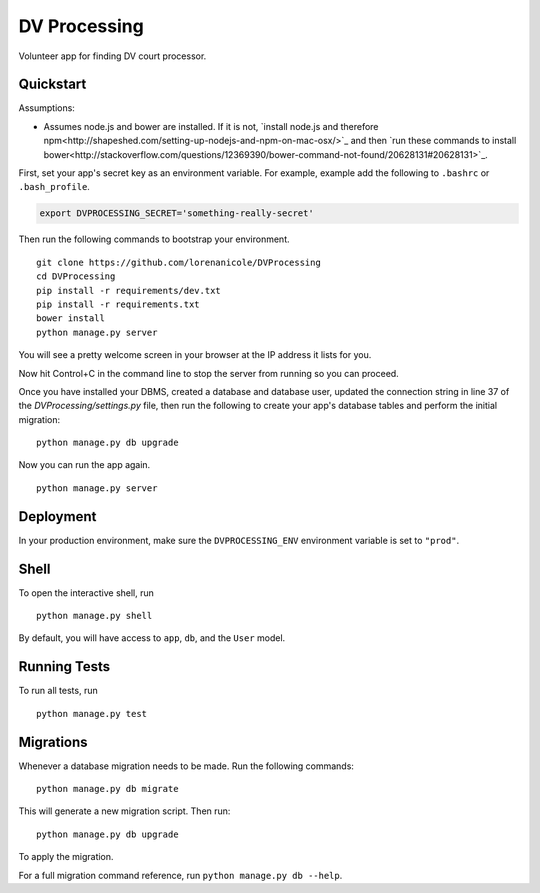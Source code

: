 ===============================
DV Processing
===============================

Volunteer app for finding DV court processor.


Quickstart
----------

Assumptions:

* Assumes node.js and bower are installed. If it is not, `install node.js and therefore npm<http://shapeshed.com/setting-up-nodejs-and-npm-on-mac-osx/>`_ and then `run these commands to install bower<http://stackoverflow.com/questions/12369390/bower-command-not-found/20628131#20628131>`_.

First, set your app's secret key as an environment variable. For example, example add the following to ``.bashrc`` or ``.bash_profile``.

.. code-block:: bash

    export DVPROCESSING_SECRET='something-really-secret'


Then run the following commands to bootstrap your environment.


::

    git clone https://github.com/lorenanicole/DVProcessing
    cd DVProcessing
    pip install -r requirements/dev.txt
    pip install -r requirements.txt
    bower install
    python manage.py server

You will see a pretty welcome screen in your browser at the IP address it lists for you.

Now hit Control+C in the command line to stop the server from running so you can proceed.

Once you have installed your DBMS, created a database and database user, updated the connection string in line 37 of the `DVProcessing/settings.py` file, then run the following to create your app's database tables and perform the initial migration:

::

    python manage.py db upgrade
 
Now you can run the app again.
  
::

    python manage.py server



Deployment
----------

In your production environment, make sure the ``DVPROCESSING_ENV`` environment variable is set to ``"prod"``.


Shell
-----

To open the interactive shell, run ::

    python manage.py shell

By default, you will have access to ``app``, ``db``, and the ``User`` model.


Running Tests
-------------

To run all tests, run ::

    python manage.py test


Migrations
----------

Whenever a database migration needs to be made. Run the following commands:
::

    python manage.py db migrate

This will generate a new migration script. Then run:
::

    python manage.py db upgrade

To apply the migration.

For a full migration command reference, run ``python manage.py db --help``.

